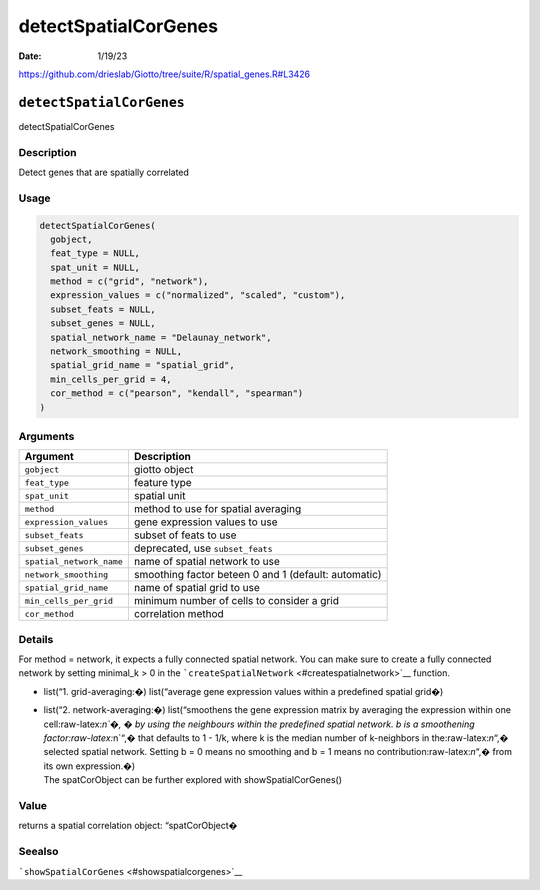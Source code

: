 =====================
detectSpatialCorGenes
=====================

:Date: 1/19/23

https://github.com/drieslab/Giotto/tree/suite/R/spatial_genes.R#L3426


``detectSpatialCorGenes``
=========================

detectSpatialCorGenes

Description
-----------

Detect genes that are spatially correlated

Usage
-----

.. code:: r

   detectSpatialCorGenes(
     gobject,
     feat_type = NULL,
     spat_unit = NULL,
     method = c("grid", "network"),
     expression_values = c("normalized", "scaled", "custom"),
     subset_feats = NULL,
     subset_genes = NULL,
     spatial_network_name = "Delaunay_network",
     network_smoothing = NULL,
     spatial_grid_name = "spatial_grid",
     min_cells_per_grid = 4,
     cor_method = c("pearson", "kendall", "spearman")
   )

Arguments
---------

+-------------------------------+--------------------------------------+
| Argument                      | Description                          |
+===============================+======================================+
| ``gobject``                   | giotto object                        |
+-------------------------------+--------------------------------------+
| ``feat_type``                 | feature type                         |
+-------------------------------+--------------------------------------+
| ``spat_unit``                 | spatial unit                         |
+-------------------------------+--------------------------------------+
| ``method``                    | method to use for spatial averaging  |
+-------------------------------+--------------------------------------+
| ``expression_values``         | gene expression values to use        |
+-------------------------------+--------------------------------------+
| ``subset_feats``              | subset of feats to use               |
+-------------------------------+--------------------------------------+
| ``subset_genes``              | deprecated, use ``subset_feats``     |
+-------------------------------+--------------------------------------+
| ``spatial_network_name``      | name of spatial network to use       |
+-------------------------------+--------------------------------------+
| ``network_smoothing``         | smoothing factor beteen 0 and 1      |
|                               | (default: automatic)                 |
+-------------------------------+--------------------------------------+
| ``spatial_grid_name``         | name of spatial grid to use          |
+-------------------------------+--------------------------------------+
| ``min_cells_per_grid``        | minimum number of cells to consider  |
|                               | a grid                               |
+-------------------------------+--------------------------------------+
| ``cor_method``                | correlation method                   |
+-------------------------------+--------------------------------------+

Details
-------

For method = network, it expects a fully connected spatial network. You
can make sure to create a fully connected network by setting minimal_k >
0 in the ```createSpatialNetwork`` <#createspatialnetwork>`__ function.

-  list(“1. grid-averaging:�) list(“average gene expression values
   within a predefined spatial grid�)

-  | list(“2. network-averaging:�) list(“smoothens the gene expression
     matrix by averaging the expression within one cell:raw-latex:`\n`�,
     � by using the neighbours within the predefined spatial network. b
     is a smoothening factor:raw-latex:`\n`“,� that defaults to 1 - 1/k,
     where k is the median number of k-neighbors in
     the:raw-latex:`\n`“,� selected spatial network. Setting b = 0 means
     no smoothing and b = 1 means no contribution:raw-latex:`\n`“,� from
     its own expression.�)
   | The spatCorObject can be further explored with
     showSpatialCorGenes()

Value
-----

returns a spatial correlation object: “spatCorObject�

Seealso
-------

```showSpatialCorGenes`` <#showspatialcorgenes>`__
